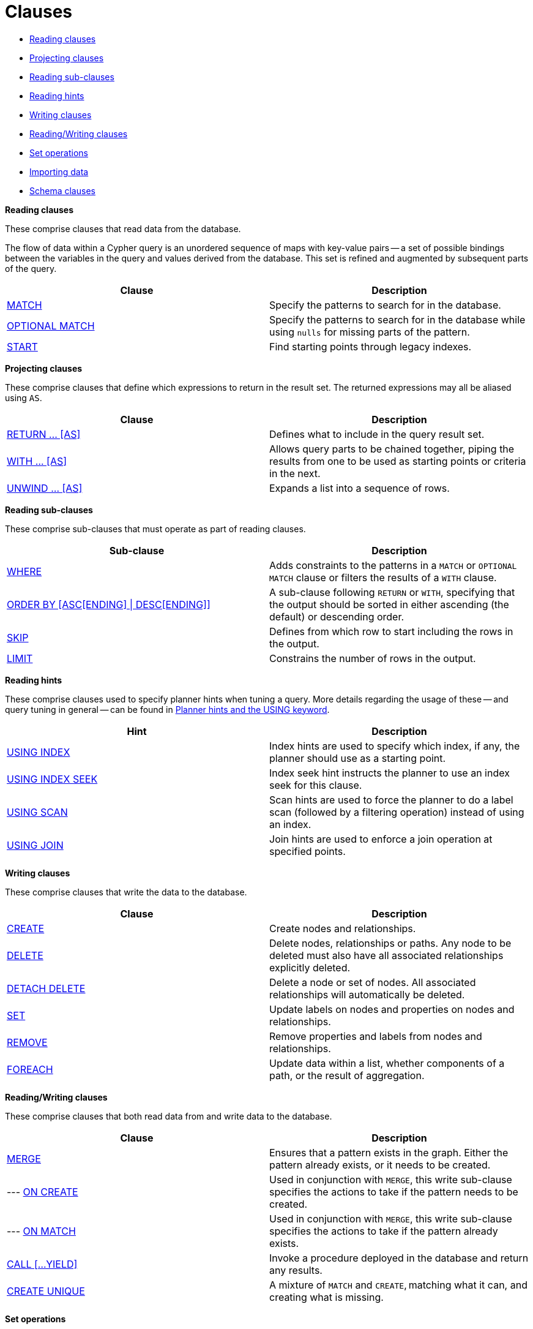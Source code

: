 [[query-clause]]
= Clauses
:description: This section contains information on all the clauses in the Cypher query language. 

* xref:clauses/index.adoc#header-reading-clauses[Reading clauses]
* xref:clauses/index.adoc#header-projecting-clauses[Projecting clauses]
* xref:clauses/index.adoc#header-reading-sub-clauses[Reading sub-clauses]
* xref:clauses/index.adoc#header-reading-hints[Reading hints]
* xref:clauses/index.adoc#header-writing-clauses[Writing clauses]
* xref:clauses/index.adoc#header-reading-writing-clauses[Reading/Writing clauses]
* xref:clauses/index.adoc#header-set-operations-clauses[Set operations]
* xref:clauses/index.adoc#header-importing-clauses[Importing data]
* xref:clauses/index.adoc#header-schema-clauses[Schema clauses]


[[header-reading-clauses]]
**Reading clauses**

These comprise clauses that read data from the database.

The flow of data within a Cypher query is an unordered sequence of maps with key-value pairs -- a set of possible bindings between the variables in the query and values derived from the database.
This set is refined and augmented by subsequent parts of the query.

[options="header"]
|===
|Clause                                     |   Description
|xref:clauses/match.adoc[MATCH]                      |   Specify the patterns to search for in the database.
|xref:clauses/optional-match.adoc[OPTIONAL MATCH]    |   Specify the patterns to search for in the database while using `nulls` for missing parts of the pattern.
|xref:clauses/index.adoc#query-start[START]                      |   [deprecated]#Find starting points through legacy indexes.#
|===


[[header-projecting-clauses]]
**Projecting clauses**

These comprise clauses that define which expressions to return in the result set.
The returned expressions may all be aliased using `AS`.

[options="header"]
|===
|Clause                      |   Description
|xref:clauses/return.adoc[RETURN ... [AS\]]     | Defines what to include in the query result set.
|xref:clauses/with.adoc[WITH ... [AS\]]         | Allows query parts to be chained together, piping the results from one to be used as starting points or criteria in the next.
|xref:clauses/unwind.adoc[UNWIND ... [AS\]]                    | Expands a list into a sequence of rows.
|===


[[header-reading-sub-clauses]]
**Reading sub-clauses**

These comprise sub-clauses that must operate as part of reading clauses.

[options="header"]
|===
|Sub-clause                                         | Description
|xref:clauses/where.adoc[WHERE]                          | Adds constraints to the patterns in a `MATCH` or `OPTIONAL MATCH` clause or filters the results of a `WITH` clause.
|xref:clauses/order-by.adoc[ORDER BY [ASC[ENDING\] \| DESC[ENDING\]\]]                       | A sub-clause following `RETURN` or `WITH`, specifying that the output should be sorted in either ascending (the default) or descending order.
|xref:clauses/skip.adoc[SKIP]                            | Defines from which row to start including the rows in the output.
|xref:clauses/limit.adoc[LIMIT]                          | Constrains the number of rows in the output.
|===


[[header-reading-hints]]
**Reading hints**

These comprise clauses used to specify planner hints when tuning a query.
More details regarding the usage of these -- and query tuning in general -- can be found in xref:query-tuning/using.adoc[Planner hints and the USING keyword].

[options="header"]
|===
|Hint                                       | Description
|xref:query-tuning/using.adoc#query-using-index-hint[USING INDEX]       | Index hints are used to specify which index, if any, the planner should use as a starting point.
|xref:query-tuning/using.adoc#query-using-index-hint[USING INDEX SEEK]  | Index seek hint instructs the planner to use an index seek for this clause.
|xref:query-tuning/using.adoc#query-using-scan-hint[USING SCAN]         | Scan hints are used to force the planner to do a label scan (followed by a filtering operation) instead of using an index.
|xref:query-tuning/using.adoc#query-using-join-hint[USING JOIN]         | Join hints are used to enforce a join operation at specified points.
|===


[[header-writing-clauses]]
**Writing clauses**

These comprise clauses that write the data to the database.

[options="header"]
|===
|Clause                                     |   Description
|xref:clauses/create.adoc[CREATE]                    |   Create nodes and relationships.
|xref:clauses/delete.adoc[DELETE]                    |   Delete nodes, relationships or paths. Any node to be deleted must also have all associated relationships explicitly deleted.
|xref:clauses/delete.adoc[DETACH DELETE]             |   Delete a node or set of nodes. All associated relationships will automatically be deleted.
|xref:clauses/set.adoc[SET]                          |   Update labels on nodes and properties on nodes and relationships.
|xref:clauses/remove.adoc[REMOVE]                    |   Remove properties and labels from nodes and relationships.
|xref:clauses/foreach.adoc[FOREACH]                  |   Update data within a list, whether components of a path, or the result of aggregation.
|===


[[header-reading-writing-clauses]]
**Reading/Writing clauses**

These comprise clauses that both read data from and write data to the database.

[options="header"]
|===
|Clause                                             |   Description
|xref:clauses/merge.adoc[MERGE]                              |   Ensures that a pattern exists in the graph. Either the pattern already exists, or it needs to be created.
|--- xref:clauses/merge.adoc#query-merge-on-create-on-match[ON CREATE]   | Used in conjunction with `MERGE`, this write sub-clause specifies the actions to take if the pattern needs to be created.
|--- xref:clauses/merge.adoc#query-merge-on-create-on-match[ON MATCH]    | Used in conjunction with `MERGE`, this write sub-clause specifies the actions to take if the pattern already exists.
|xref:clauses/call.adoc[CALL [...YIELD\]]         | Invoke a procedure deployed in the database and return any results.
|xref:clauses/create-unique.adoc[CREATE UNIQUE]      |   [deprecated]#A mixture of `MATCH` and `CREATE`, matching what it can, and creating what is missing.#
|===


[[header-set-operations-clauses]]
**Set operations**

[options="header"]
|===
|Clause                             |   Description
|xref:clauses/union.adoc[UNION]              | Combines the result of multiple queries into a single result set. Duplicates are removed.
|xref:clauses/union.adoc[UNION ALL]          | Combines the result of multiple queries into a single result set. Duplicates are retained.
|===


[[header-importing-clauses]]
**Importing data**

[options="header"]
|===
|Clause                              |   Description
|xref:clauses/load-csv.adoc[LOAD CSV]                        |   Use when importing data from CSV files.
|--- xref:query-tuning/using.adoc#query-using-periodic-commit-hint[USING PERIODIC COMMIT]        | This query hint may be used to prevent an out-of-memory error from occurring when importing large amounts of data using `LOAD CSV`.
|===


[[header-schema-clauses]]
**Schema clauses**

These comprise clauses used to manage the schema; further details can found in xref:schema/index.adoc[].

[options="header"]
|===
|Clause                                             |   Description
|xref:schema/constraints.adoc[CREATE \| DROP CONSTRAINT]     | Create or drop an index on all nodes with a particular label and property.
|xref:schema/indexes.adoc[CREATE \| DROP INDEX]         | Create or drop a constraint pertaining to either a node label or relationship type, and a property.
|===


//Reading


// tag::neo4j-cypher-docs/docs/dev/ql/start/index.asciidoc[]
// tag::include-neo4j-documentation[]
[role=deprecated]
[[query-start]]
== START

[abstract]
Find starting points through explicit indexes.

The `START` clause was removed in Cypher 3.2, and the recommendation is to use `MATCH` instead (see xref:clauses/match.adoc[MATCH]).
However, if the use of explicit indexes is required, a series of xref:schema/indexes.adoc#explicit-indexes-procedures[built-in procedures] allows these to be managed and used.
These procedures offer the same functionality as the `START` clause.
In addition, queries using these procedures may exhibit superior execution performance over queries using `START` owing to the use of the xref:query-tuning/index.adoc#cypher-planner[cost planner] and newer Cypher 3.2 compiler.

[IMPORTANT]
Using the `START` clause explicitly in a query will cause the query to fall back to using Cypher 3.1.
// end::include-neo4j-documentation[]
// end::neo4j-cypher-docs/docs/dev/ql/start/index.asciidoc[]

//Projecting


//Reading sub-clauses


//Writing


//Reading/Writing


//Set

//Importing

